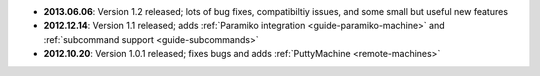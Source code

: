 * **2013.06.06**: Version 1.2 released; lots of bug fixes, compatibiltiy issues, and some small but useful 
  new features 

* **2012.12.14**: Version 1.1 released; adds :ref:`Paramiko integration <guide-paramiko-machine>` 
  and :ref:`subcommand support <guide-subcommands>`

* **2012.10.20**: Version 1.0.1 released; fixes bugs and adds :ref:`PuttyMachine <remote-machines>`
